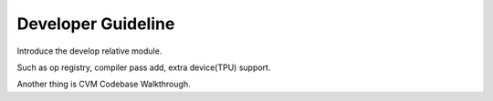 
*******************
Developer Guideline
*******************

Introduce the develop relative module.

Such as op registry, compiler pass add, extra device(TPU) support.

Another thing is CVM Codebase Walkthrough.

